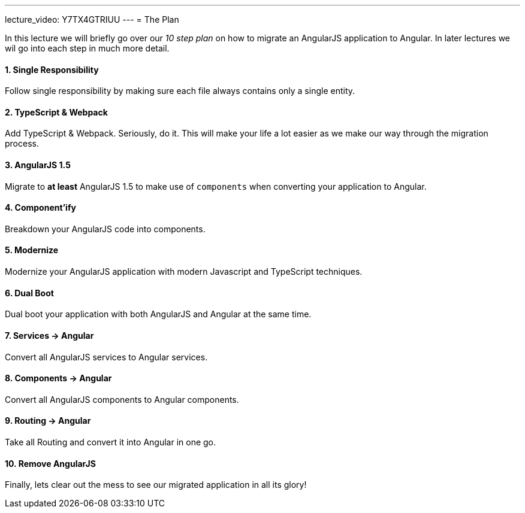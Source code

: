 ---
lecture_video: Y7TX4GTRIUU
---
= The Plan

In this lecture we will briefly go over our _10 step plan_ on how to migrate an AngularJS application to Angular. In later lectures we wil go into each step in much more detail.

==== 1. Single Responsibility
Follow single responsibility by making sure each file always contains only a single entity.

==== 2. TypeScript & Webpack
Add TypeScript & Webpack. Seriously, do it. This will make your life a lot easier as we make our way through the migration process.

==== 3. AngularJS 1.5
Migrate to *at least* AngularJS 1.5 to make use of `components` when converting your application to Angular.

==== 4. Component'ify
Breakdown your AngularJS code into components.

==== 5. Modernize
Modernize your AngularJS application with modern Javascript and TypeScript techniques.

==== 6. Dual Boot
Dual boot your application with both AngularJS and Angular at the same time.

==== 7. Services -> Angular
Convert all AngularJS services to Angular services.

==== 8. Components -> Angular
Convert all AngularJS components to Angular components.

==== 9. Routing -> Angular
Take all Routing and convert it into Angular in one go.

==== 10. Remove AngularJS
Finally, lets clear out the mess to see our migrated application in all its glory!
